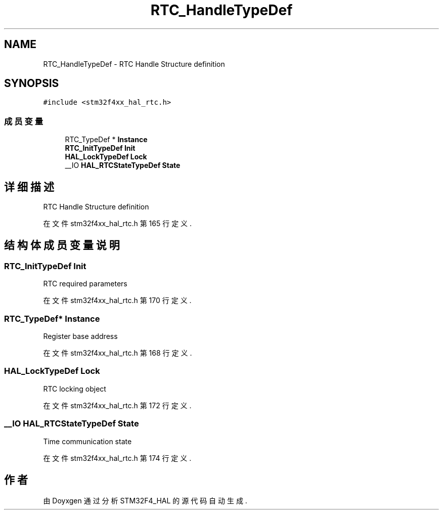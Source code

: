 .TH "RTC_HandleTypeDef" 3 "2020年 八月 7日 星期五" "Version 1.24.0" "STM32F4_HAL" \" -*- nroff -*-
.ad l
.nh
.SH NAME
RTC_HandleTypeDef \- RTC Handle Structure definition  

.SH SYNOPSIS
.br
.PP
.PP
\fC#include <stm32f4xx_hal_rtc\&.h>\fP
.SS "成员变量"

.in +1c
.ti -1c
.RI "RTC_TypeDef * \fBInstance\fP"
.br
.ti -1c
.RI "\fBRTC_InitTypeDef\fP \fBInit\fP"
.br
.ti -1c
.RI "\fBHAL_LockTypeDef\fP \fBLock\fP"
.br
.ti -1c
.RI "__IO \fBHAL_RTCStateTypeDef\fP \fBState\fP"
.br
.in -1c
.SH "详细描述"
.PP 
RTC Handle Structure definition 
.PP
在文件 stm32f4xx_hal_rtc\&.h 第 165 行定义\&.
.SH "结构体成员变量说明"
.PP 
.SS "\fBRTC_InitTypeDef\fP Init"
RTC required parameters 
.br
 
.PP
在文件 stm32f4xx_hal_rtc\&.h 第 170 行定义\&.
.SS "RTC_TypeDef* Instance"
Register base address 
.br
 
.PP
在文件 stm32f4xx_hal_rtc\&.h 第 168 行定义\&.
.SS "\fBHAL_LockTypeDef\fP Lock"
RTC locking object 
.br
 
.PP
在文件 stm32f4xx_hal_rtc\&.h 第 172 行定义\&.
.SS "__IO \fBHAL_RTCStateTypeDef\fP State"
Time communication state 
.PP
在文件 stm32f4xx_hal_rtc\&.h 第 174 行定义\&.

.SH "作者"
.PP 
由 Doyxgen 通过分析 STM32F4_HAL 的 源代码自动生成\&.
